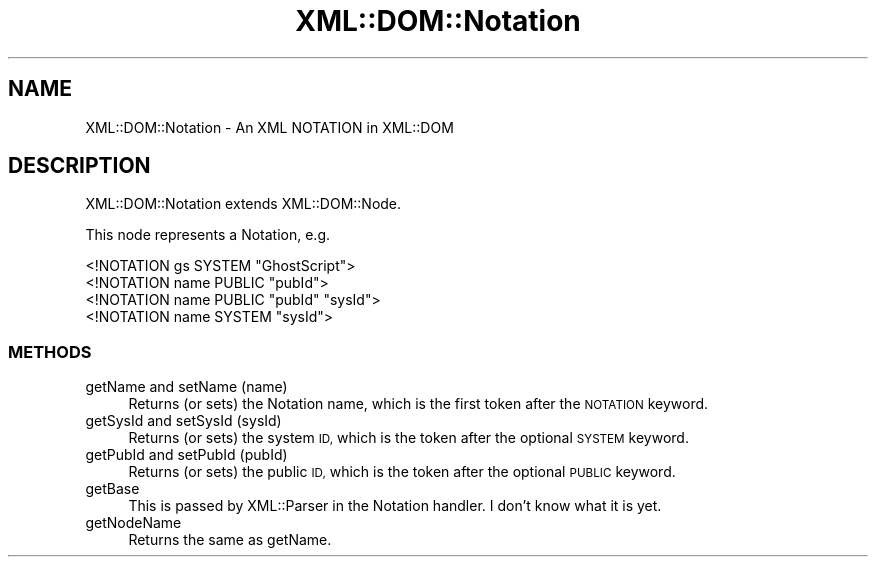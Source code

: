 .\" Automatically generated by Pod::Man 2.28 (Pod::Simple 3.29)
.\"
.\" Standard preamble:
.\" ========================================================================
.de Sp \" Vertical space (when we can't use .PP)
.if t .sp .5v
.if n .sp
..
.de Vb \" Begin verbatim text
.ft CW
.nf
.ne \\$1
..
.de Ve \" End verbatim text
.ft R
.fi
..
.\" Set up some character translations and predefined strings.  \*(-- will
.\" give an unbreakable dash, \*(PI will give pi, \*(L" will give a left
.\" double quote, and \*(R" will give a right double quote.  \*(C+ will
.\" give a nicer C++.  Capital omega is used to do unbreakable dashes and
.\" therefore won't be available.  \*(C` and \*(C' expand to `' in nroff,
.\" nothing in troff, for use with C<>.
.tr \(*W-
.ds C+ C\v'-.1v'\h'-1p'\s-2+\h'-1p'+\s0\v'.1v'\h'-1p'
.ie n \{\
.    ds -- \(*W-
.    ds PI pi
.    if (\n(.H=4u)&(1m=24u) .ds -- \(*W\h'-12u'\(*W\h'-12u'-\" diablo 10 pitch
.    if (\n(.H=4u)&(1m=20u) .ds -- \(*W\h'-12u'\(*W\h'-8u'-\"  diablo 12 pitch
.    ds L" ""
.    ds R" ""
.    ds C` ""
.    ds C' ""
'br\}
.el\{\
.    ds -- \|\(em\|
.    ds PI \(*p
.    ds L" ``
.    ds R" ''
.    ds C`
.    ds C'
'br\}
.\"
.\" Escape single quotes in literal strings from groff's Unicode transform.
.ie \n(.g .ds Aq \(aq
.el       .ds Aq '
.\"
.\" If the F register is turned on, we'll generate index entries on stderr for
.\" titles (.TH), headers (.SH), subsections (.SS), items (.Ip), and index
.\" entries marked with X<> in POD.  Of course, you'll have to process the
.\" output yourself in some meaningful fashion.
.\"
.\" Avoid warning from groff about undefined register 'F'.
.de IX
..
.nr rF 0
.if \n(.g .if rF .nr rF 1
.if (\n(rF:(\n(.g==0)) \{
.    if \nF \{
.        de IX
.        tm Index:\\$1\t\\n%\t"\\$2"
..
.        if !\nF==2 \{
.            nr % 0
.            nr F 2
.        \}
.    \}
.\}
.rr rF
.\" ========================================================================
.\"
.IX Title "XML::DOM::Notation 3pm"
.TH XML::DOM::Notation 3pm "2000-01-31" "perl v5.22.1" "User Contributed Perl Documentation"
.\" For nroff, turn off justification.  Always turn off hyphenation; it makes
.\" way too many mistakes in technical documents.
.if n .ad l
.nh
.SH "NAME"
XML::DOM::Notation \- An XML NOTATION in XML::DOM
.SH "DESCRIPTION"
.IX Header "DESCRIPTION"
XML::DOM::Notation extends XML::DOM::Node.
.PP
This node represents a Notation, e.g.
.PP
.Vb 1
\& <!NOTATION gs SYSTEM "GhostScript">
\&
\& <!NOTATION name PUBLIC "pubId">
\&
\& <!NOTATION name PUBLIC "pubId" "sysId">
\&
\& <!NOTATION name SYSTEM "sysId">
.Ve
.SS "\s-1METHODS\s0"
.IX Subsection "METHODS"
.IP "getName and setName (name)" 4
.IX Item "getName and setName (name)"
Returns (or sets) the Notation name, which is the first token after the 
\&\s-1NOTATION\s0 keyword.
.IP "getSysId and setSysId (sysId)" 4
.IX Item "getSysId and setSysId (sysId)"
Returns (or sets) the system \s-1ID,\s0 which is the token after the optional
\&\s-1SYSTEM\s0 keyword.
.IP "getPubId and setPubId (pubId)" 4
.IX Item "getPubId and setPubId (pubId)"
Returns (or sets) the public \s-1ID,\s0 which is the token after the optional
\&\s-1PUBLIC\s0 keyword.
.IP "getBase" 4
.IX Item "getBase"
This is passed by XML::Parser in the Notation handler. 
I don't know what it is yet.
.IP "getNodeName" 4
.IX Item "getNodeName"
Returns the same as getName.

